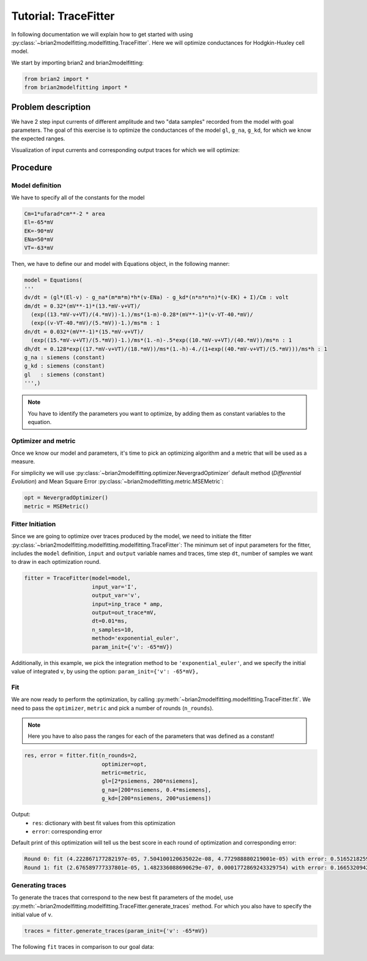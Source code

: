 Tutorial: TraceFitter
=====================

In following documentation we will explain how to get started with using :py:class:`~brian2modelfitting.modelfitting.TraceFitter`.
Here we will optimize conductances for Hodgkin-Huxley cell model.


We start by importing brian2 and brian2modelfitting:

.. code:: python

  from brian2 import *
  from brian2modelfitting import *



Problem description
-------------------

We have 2 step input currents of different amplitude and two "data samples" recorded
from the model with goal parameters. The goal of this exercise is to optimize the
conductances of the model ``gl``, ``g_na``, ``g_kd``, for which we know the expected
ranges.


Visualization of input currents and corresponding output traces for which we will
optimize:

.. image:: ../_static/hh_tutorial_input.png


Procedure
---------

Model definition
~~~~~~~~~~~~~~~~

We have to specify all of the constants for the model

.. code:: python

  Cm=1*ufarad*cm**-2 * area
  El=-65*mV
  EK=-90*mV
  ENa=50*mV
  VT=-63*mV

Then, we have to define our and model with Equations object, in the following manner:

.. code:: python

  model = Equations(
  '''
  dv/dt = (gl*(El-v) - g_na*(m*m*m)*h*(v-ENa) - g_kd*(n*n*n*n)*(v-EK) + I)/Cm : volt
  dm/dt = 0.32*(mV**-1)*(13.*mV-v+VT)/
    (exp((13.*mV-v+VT)/(4.*mV))-1.)/ms*(1-m)-0.28*(mV**-1)*(v-VT-40.*mV)/
    (exp((v-VT-40.*mV)/(5.*mV))-1.)/ms*m : 1
  dn/dt = 0.032*(mV**-1)*(15.*mV-v+VT)/
    (exp((15.*mV-v+VT)/(5.*mV))-1.)/ms*(1.-n)-.5*exp((10.*mV-v+VT)/(40.*mV))/ms*n : 1
  dh/dt = 0.128*exp((17.*mV-v+VT)/(18.*mV))/ms*(1.-h)-4./(1+exp((40.*mV-v+VT)/(5.*mV)))/ms*h : 1
  g_na : siemens (constant)
  g_kd : siemens (constant)
  gl   : siemens (constant)
  ''',)


.. note::

   You have to identify the parameters you want to optimize, by adding them as constant variables to the equation.


Optimizer and metric
~~~~~~~~~~~~~~~~~~~~

Once we know our model and parameters, it's time to pick an optimizing algorithm
and a metric that will be used as a measure.

For simplicity we will use :py:class:`~brian2modelfitting.optimizer.NevergradOptimizer` default method
(`Differential Evolution`) and Mean Square Error :py:class:`~brian2modelfitting.metric.MSEMetric`:


.. code:: python

  opt = NevergradOptimizer()
  metric = MSEMetric()


Fitter Initiation
~~~~~~~~~~~~~~~~~

Since we are going to optimize over traces produced by the model, we need to initiate the fitter :py:class:`~brian2modelfitting.modelfitting.modelfitting.TraceFitter`:
The minimum set of input parameters for the fitter, includes the ``model`` definition, ``input`` and ``output`` variable names and traces,
time step ``dt``, number of samples we want to draw in each optimization round.

.. code:: python

  fitter = TraceFitter(model=model,
                       input_var='I',
                       output_var='v',
                       input=inp_trace * amp,
                       output=out_trace*mV,
                       dt=0.01*ms,
                       n_samples=10,
                       method='exponential_euler',
                       param_init={'v': -65*mV})

Additionally, in this example, we pick the integration method to be ``'exponential_euler'``,
and we specify the initial value of integrated ``v``, by using the option: ``param_init={'v': -65*mV},``


Fit
~~~

We are now ready to perform the optimization, by calling :py:meth:`~brian2modelfitting.modelfitting.TraceFitter.fit`.
We need to pass the ``optimizer``, ``metric`` and pick a number of rounds (``n_rounds``).

.. note::

  Here you have to also pass the ranges for each of the parameters that was defined as a constant!

.. code:: python

  res, error = fitter.fit(n_rounds=2,
                          optimizer=opt,
                          metric=metric,
                          gl=[2*psiemens, 200*nsiemens],
                          g_na=[200*nsiemens, 0.4*msiemens],
                          g_kd=[200*nsiemens, 200*usiemens])


Output:
 - ``res``: dictionary with best fit values from this optimization
 - ``error``: corresponding error


Default print of this optimization will tell us the best score in each round of optimization and corresponding error:

.. code:: python

  Round 0: fit (4.222867177282197e-05, 7.504100120635022e-08, 4.772988880219001e-05) with error: 0.5165218259614359
  Round 1: fit (2.676589777337801e-05, 1.482336088690629e-07, 0.0001772869243329754) with error: 0.1665320942433037



Generating traces
~~~~~~~~~~~~~~~~~
To generate the traces that correspond to the new best fit parameters of the model, use :py:meth:`~brian2modelfitting.modelfitting.TraceFitter.generate_traces`
method. For which you also have to specify the initial value of ``v``.


.. code:: python

  traces = fitter.generate_traces(param_init={'v': -65*mV})


The following ``fit`` traces in comparison to our goal data:

.. image:: ../_static/hh_best_fit.png
